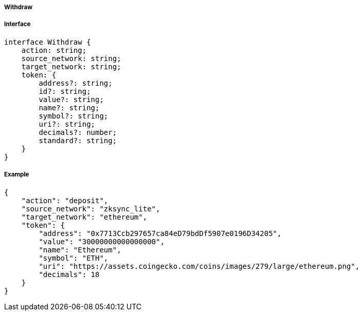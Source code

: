 ===== Withdraw

===== Interface

[,typescript]
----
interface Withdraw {
    action: string;
    source_network: string;
    target_network: string; 
    token: {
        address?: string;
        id?: string;
        value?: string;
        name?: string;
        symbol?: string;
        uri?: string;
        decimals?: number;
        standard?: string;
    }
}
----

===== Example

[,json]
----
{
    "action": "deposit",
    "source_network": "zksync_lite",
    "target_network": "ethereum",
    "token": {
        "address": "0x7713Ccb297657ca84eD79bdDf5907e0196D34205",
        "value": "30000000000000000",
        "name": "Ethereum",
        "symbol": "ETH",
        "uri": "https://assets.coingecko.com/coins/images/279/large/ethereum.png",
        "decimals": 18
    }
}
----

